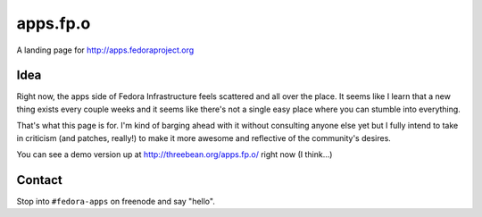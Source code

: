 apps.fp.o
=========

A landing page for http://apps.fedoraproject.org

Idea
----

Right now, the apps side of Fedora Infrastructure feels scattered and all over
the place.  It seems like I learn that a new thing exists every couple weeks and
it seems like there's not a single easy place where you can stumble into
everything.

That's what this page is for.  I'm kind of barging ahead with it without
consulting anyone else yet but I fully intend to take in criticism (and patches,
really!) to make it more awesome and reflective of the community's desires.

You can see a demo version up at http://threebean.org/apps.fp.o/ right now (I
think...)

Contact
-------

Stop into ``#fedora-apps`` on freenode and say "hello".
